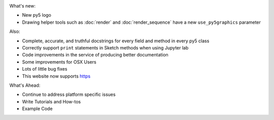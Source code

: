 .. title: New Release: 0.4a1
.. slug: new-release-04a1
.. date: 2021-05-23 12:19:05 UTC-04:00
.. tags: 
.. category: 
.. link: 
.. description: 
.. type: text

.. image:: /images/main/logo.png
    :width: 300

What's new:

* New py5 logo
* Drawing helper tools such as :doc:`render` and :doc:`render_sequence` have a new ``use_py5graphics`` parameter

Also:

* Complete, accurate, and truthful docstrings for every field and method in every py5 class
* Correctly support ``print`` statements in Sketch methods when using Jupyter lab
* Code improvements in the service of producing better documentation
* Some improvements for OSX Users
* Lots of little bug fixes
* This website now supports `https <https://py5.ixora.io/>`_

What's Ahead:

* Continue to address platform specific issues
* Write Tutorials and How-tos
* Example Code
